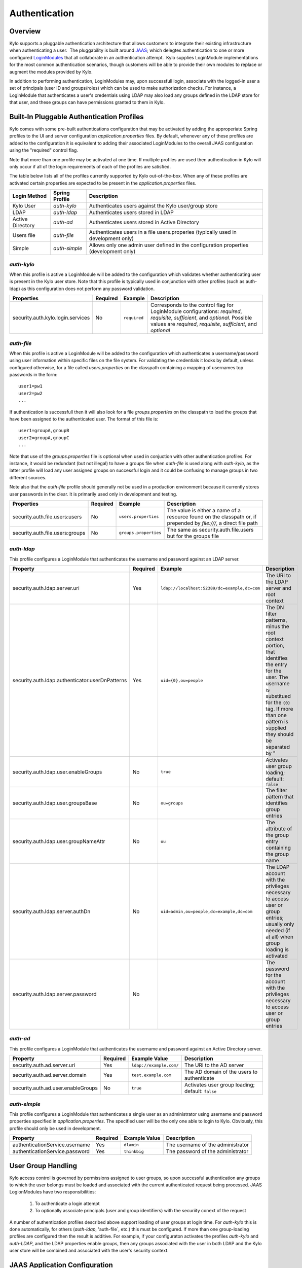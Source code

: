 Authentication
==============

Overview
~~~~~~~~

Kylo supports a pluggable authentication architecture that allows
customers to integrate their existing infrastructure when authenticating
a user.  The pluggability is built around `JAAS 
<http://docs.oracle.com/javase/7/docs/technotes/guides/security/jaas/JAASRefGuide.html>`__; 
which delegtes authentication to one or more configured `LoginModules 
<http://docs.oracle.com/javase/7/docs/technotes/guides/security/jaas/JAASRefGuide.html#LoginModule>`__
that all collaborate in an authentication attempt.  Kylo
supplies LoginModule implementations for the most common authentication
scenarios, though customers will be able to provide their own modules to
replace or augment the modules provided by Kylo.

In addition to performing authentication, LoginModules may, upon successfull login, associate with
the logged-in user a set of principals (user ID and groups/roles) which can be used
to make authorization checks.  For instance, a LoginModule that authenticates
a user's credentials using LDAP may also load any groups defined in the LDAP store
for that user, and these groups can have permissions granted to them in Kylo. 

Built-In Pluggable Authentication Profiles
~~~~~~~~~~~~~~~~~~~~~~~~~~~~~~~~~~~~~~~~~~

Kylo comes with some pre-built authentications configuration that may be
activated by adding the approperiate Spring profiles to the UI and server
configuration `application.properties` files.  By default, whenever any of these profiles
are added to the configuration it is equivalent to adding their associated
LoginModules to the overall JAAS configuration using the "required" control flag.

Note that more than one profile may be activated at one time.  If multiple profiles are used
then authentication in Kylo will only occur if all of the login requirements
of each of the profiles are satisfied.  

The table below lists all of the profiles currently supported by Kylo out-of-the-box.  When any 
of these profiles are activated certain properties are
expected to be present in the `application.properties` files.

+------------------+----------------+------------------------------------+
| Login Method     | Spring Profile | Description                        |
+==================+================+====================================+
| Kylo User        | `auth-kylo`    | Authenticates users against the    |
|                  |                | Kylo user/group store              |
+------------------+----------------+------------------------------------+
| LDAP             | `auth-ldap`    | Authenticates users stored in LDAP |
+------------------+----------------+------------------------------------+
| Active Directory | `auth-ad`      | Authenticates users stored         |
|                  |                | in Active Directory                |
+------------------+----------------+------------------------------------+
| Users file       | `auth-file`    | Authenticates users in a file      |
|                  |                | users.properies (typically used in |
|                  |                | development only)                  |
+------------------+----------------+------------------------------------+
| Simple           | `auth-simple`  | Allows only                        |
|                  |                | one admin                          |
|                  |                | user defined                       |
|                  |                | in the                             |
|                  |                | configuration                      |
|                  |                | properties                         |
|                  |                | (development                       |
|                  |                | only)                              |
+------------------+----------------+------------------------------------+

`auth-kylo`
'''''''''''
When this profile is active a LoginModule will be added to the configuration 
which validates whether authenticating user is present in the Kylo user store.
Note that this profile is typically used in conjunction with 
other profiles (such as auth-ldap) as this configuration does 
not perform any password validation.

+-----------------------------------+----------+--------------+------------------------------------------------------------------------------------------------------------------------+
| Properties                        | Required | Example      | Description                                                                                                            |
+===================================+==========+==============+========================================================================================================================+
| security.auth.kylo.login.services | No       | ``required`` | Corresponds to the control flag for LoginModule configurations: `required`, `requisite`, `sufficient`, and `optional`. |
|                                   |          |              | Possible values are `required`, `requisite`, `sufficient`, and `optional`                                              |
+-----------------------------------+----------+--------------+------------------------------------------------------------------------------------------------------------------------+

`auth-file`
'''''''''''
When this profile is active a LoginModule will be added to the configuration
which authenticates a username/password using user information within specific
files on the file system.  For validating the credentials it looks by default,
unless configured otherwise, for a file called `users.properties` on the classpath containing
a mapping of usernames top passwords in the form:

::

   user1=pw1
   user2=pw2
   ...
   
If authentication is successfull then it will also look for a file `groups.properties` on
the classpath to load the groups that have been assigned to the authenticated user.  The
format of this file is:

::

   user1=groupA,groupB
   user2=groupA,groupC
   ...
   
Note that use of the `groups.properties` file is optional when used in conjuction with other
authentication profiles.  For instance, it would be redundant (but not illegal) to have a groups
file when `auth-file` is used along with `auth-kylo`, as the latter profile will load any user 
assigned groups on successful login and it could be confusing to manage groups in two different
sources.

Note also that the `auth-file` profile should generally not be used in a production
environment because it currently stores user passwords in the clear.  It is primarily
used only in development and testing.

+---------------------------------+----------+-----------------------+--------------------------------------------------------------------------------------------------------------------+
| Properties                      | Required | Example               | Description                                                                                                        |
+=================================+==========+=======================+====================================================================================================================+
| security.auth.file.users:users  | No       | ``users.properties``  | The value is either a name of a resource found on the classpath or, if prepended by `file:///`, a direct file path |
+---------------------------------+----------+-----------------------+--------------------------------------------------------------------------------------------------------------------+
| security.auth.file.users:groups | No       | ``groups.properties`` | The same as security.auth.file.users but for the groups file                                                       |
+---------------------------------+----------+-----------------------+--------------------------------------------------------------------------------------------------------------------+

`auth-ldap`
'''''''''''
This profile configures a LoginModule that authenticates the username and
password against an LDAP server.

+-------------------------------------------------+----------+----------------------------------------------+-----------------+
| Property                                        | Required | Example                                      | Description     |
+=================================================+==========+==============================================+=================+
| security.auth.ldap.server.uri                   | Yes      | ``ldap://localhost:52389/dc=example,dc=com`` | The URI to the  |
|                                                 |          |                                              | LDAP server and |
|                                                 |          |                                              | root context    |
+-------------------------------------------------+----------+----------------------------------------------+-----------------+
| security.auth.ldap.authenticator.userDnPatterns | Yes      | ``uid={0},ou=people``                        | The DN filter   |
|                                                 |          |                                              | patterns, minus |
|                                                 |          |                                              | the root        |
|                                                 |          |                                              | context         |
|                                                 |          |                                              | portion, that   |
|                                                 |          |                                              | identifies the  |
|                                                 |          |                                              | entry for the   |
|                                                 |          |                                              | user. The       |
|                                                 |          |                                              | username is     |
|                                                 |          |                                              | substitued for  |
|                                                 |          |                                              | the ``{0}``     |
|                                                 |          |                                              | tag. If more    |
|                                                 |          |                                              | than one        |
|                                                 |          |                                              | pattern is      |
|                                                 |          |                                              | supplied they   |
|                                                 |          |                                              | should be       |
|                                                 |          |                                              | separated by "  |
+-------------------------------------------------+----------+----------------------------------------------+-----------------+
| security.auth.ldap.user.enableGroups            | No       | ``true``                                     | Activates user  |
|                                                 |          |                                              | group loading;  |
|                                                 |          |                                              | default:        |
|                                                 |          |                                              | ``false``       |
+-------------------------------------------------+----------+----------------------------------------------+-----------------+
| security.auth.ldap.user.groupsBase              | No       | ``ou=groups``                                | The filter      |
|                                                 |          |                                              | pattern that    |
|                                                 |          |                                              | identifies      |
|                                                 |          |                                              | group entries   |
+-------------------------------------------------+----------+----------------------------------------------+-----------------+
| security.auth.ldap.user.groupNameAttr           | No       | ``ou``                                       | The attribute   |
|                                                 |          |                                              | of the group    |
|                                                 |          |                                              | entry           |
|                                                 |          |                                              | containing the  |
|                                                 |          |                                              | group name      |
+-------------------------------------------------+----------+----------------------------------------------+-----------------+
| security.auth.ldap.server.authDn                | No       | ``uid=admin,ou=people,dc=example,dc=com``    | The LDAP        |
|                                                 |          |                                              | account with    |
|                                                 |          |                                              | the privileges  |
|                                                 |          |                                              | necessary to    |
|                                                 |          |                                              | access user or  |
|                                                 |          |                                              | group entries;  |
|                                                 |          |                                              | usually only    |
|                                                 |          |                                              | needed (if at   |
|                                                 |          |                                              | all) when group |
|                                                 |          |                                              | loading is      |
|                                                 |          |                                              | activated       |
+-------------------------------------------------+----------+----------------------------------------------+-----------------+
| security.auth.ldap.server.password              | No       |                                              | The password    |
|                                                 |          |                                              | for the account |
|                                                 |          |                                              | with the        |
|                                                 |          |                                              | privileges      |
|                                                 |          |                                              | necessary to    |
|                                                 |          |                                              | access user or  |
|                                                 |          |                                              | group entries   |
+-------------------------------------------------+----------+----------------------------------------------+-----------------+

`auth-ad`
'''''''''
This profile configures a LoginModule that authenticates the username and
password against an Active Directory server.

+------------------------------------+----------+-------------------------+-----------------+
| Property                           | Required | Example Value           | Description     |
+====================================+==========+=========================+=================+
| security.auth.ad.server.uri        | Yes      | ``ldap://example.com/`` | The URI to the  |
|                                    |          |                         | AD server       |
|                                    |          |                         |                 |
+------------------------------------+----------+-------------------------+-----------------+
| security.auth.ad.server.domain     | Yes      | ``test.example.com``    | The AD domain   |
|                                    |          |                         | of the users to |
|                                    |          |                         | authenticate    |
+------------------------------------+----------+-------------------------+-----------------+
| security.auth.ad.user.enableGroups | No       | ``true``                | Activates user  |
|                                    |          |                         | group loading;  |
|                                    |          |                         | default:        |
|                                    |          |                         | ``false``       |
+------------------------------------+----------+-------------------------+-----------------+

`auth-simple`
'''''''''''''
This profile configures a LoginModule that authenticates a single user as an administrator using 
username and password properties specified in `application.properties`.  The specified user will be
the only one able to login to Kylo.  Obviously, this profile should only be used in development.

+--------------------------------+----------+---------------+-----------------------------------+
| Property                       | Required | Example Value | Description                       |
+================================+==========+===============+===================================+
| authenticationService.username | Yes      | ``dlamin``    | The username of the administrator |
+--------------------------------+----------+---------------+-----------------------------------+
| authenticationService.password | Yes      | ``thinkbig``  | The password of the administrator |
+--------------------------------+----------+---------------+-----------------------------------+

User Group Handling
~~~~~~~~~~~~~~~~~~~

Kylo access control is governed by permissions assigned to user groups,
so upon successful authentication any groups to which the user belongs
must be loaded and associated with the current authenticated request
being processed. JAAS LogionModules have two responsibilities: 

   #. To authenticate a login attempt
   #. To optionally associate principals (user and group identifiers) with the securiity conext of the request
   
A number of authentication profiles described above support loading of user groups at login time.
For `auth-kylo` this is done automatically, for others (`auth-ldap`, 'auth-file`, etc.) this must be configured.
If more than one group-loading profiles are configured then the result is additive.  For example, if your configuraton
activates the profiles `auth-kylo` and `auth-LDAP`, and the LDAP properties enable groups, then any groups associated
with the user in both LDAP and the Kylo user store will be combined and associated with the user's security
context.

JAAS Application Configuration
~~~~~~~~~~~~~~~~~~~~~~~~~~~~~~

Currently, there are two applications (from a JAAS perspective) for which LoginModules may be
configured for authentication: the Kylo UI and Services REST API. Kylo
provides an API that allows plugins to easily integrate custom login
modules into the authentication process.

Creating a Custom Authentication Plugin
'''''''''''''''''''''''''''''''''''''''

The first step is to create Kylo plugin containing a
`LoginModule <http://docs.oracle.com/javase/7/docs/technotes/guides/security/jaas/JAASLMDevGuide.html>`__
that performs whatever authentication is required and then adds any
username/group principals upon successful authentication. This module
will be added to whatever other LoginModules that may be associated
with the target application (Kylo UI and/or Services.)

The service-auth framework provides an API to make it easy to integrate
a new LoginModule into the authentication of the Kylo UI or services
REST API. The easiest way to integrate your custom LoginModule is to
create a Spring configuration class, which will be bundled into your
plugin jar along with your custom LoginModule, that uses the framework-provided
LoginConfigurationBuilder to incorporate your LoginModule into the
authentication sequence. The following is an example of a configuration
class that adds a new module to the authentication sequence of both the 
Kylo UI and Services; each with different configuration options:

.. code:: java

    @Configuration
    public class MyCustomAuthConfig {
        @Bean(name = "uiMyLoginConfiguration")
        public LoginConfiguration uiLoginConfiguration(LoginConfigurationBuilder builder) {
            return builder
                    .loginModule(JaasAuthConfig.JAAS_UI)
                        .moduleClass(MyCustomLoginModule.class)
                        .controlFlag("REQUIRED")
                        .option("myCustomOptionKey", "customValue1")
                        .add()
                    .loginModule(JaasAuthConfig.JAAS_SERVICES)
                        .moduleClass(MyCustomLoginModule.class)
                        .controlFlag("REQUIRED")
                        .option("myCustomOption", "customValue2")
                        .option("anotherOption", "anotherValue")
                        .add()
                    .build();
        }
    }

As with any Kylo plugin, to deploy this configuration you would create a
jar file containing the above configuration class, your custom login
module class, and a ``plugin/plugin-context.xml`` file to bootstrap
your plugin configuration. Dropping this jar into the plugin directories of
the UI and Services would allow your custom LoginModule to participate in their
login process.



